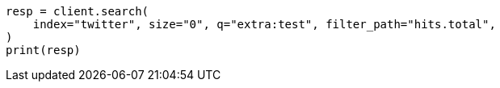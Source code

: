 // docs/update-by-query.asciidoc:599

[source, python]
----
resp = client.search(
    index="twitter", size="0", q="extra:test", filter_path="hits.total",
)
print(resp)
----